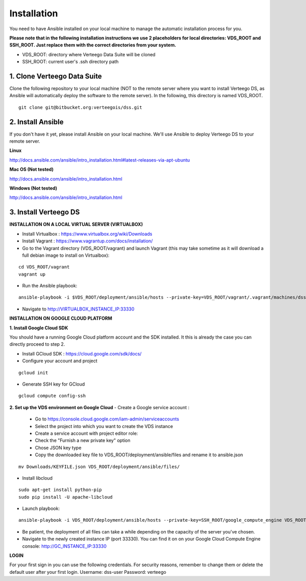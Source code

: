 ############
Installation
############

You need to have Ansible installed on your local machine to manage the automatic installation process for you.

**Please note that in the following installation instructions we use 2 placeholders for local directories: VDS_ROOT and SSH_ROOT. Just replace them with the correct directories from your system.**

- VDS_ROOT: directory where Verteego Data Suite will be cloned
- SSH_ROOT: current user's .ssh directory path

1. Clone Verteego Data Suite
""""""""""""""""""""""""""""
Clone the following repository to your local machine (NOT to the remote server where you want to install Verteego DS, as Ansible will automatically deploy the software to the remote server). In the following, this directory is named VDS_ROOT.

::

    git clone git@bitbucket.org:verteegois/dss.git


2. Install Ansible
""""""""""""""""""
If you don't have it yet, please install Ansible on your local machine. We'll use Ansible to deploy Verteego DS to your remote server.

**Linux**

http://docs.ansible.com/ansible/intro_installation.html#latest-releases-via-apt-ubuntu

**Mac OS (Not tested)**

http://docs.ansible.com/ansible/intro_installation.html

**Windows (Not tested)**

http://docs.ansible.com/ansible/intro_installation.html

3. Install Verteego DS
""""""""""""""""""""""

**INSTALLATION ON A LOCAL VIRTUAL SERVER (VIRTUALBOX)**

- Install Virtualbox : https://www.virtualbox.org/wiki/Downloads
- Install Vagrant    : https://www.vagrantup.com/docs/installation/
- Go to the Vagrant directory (VDS_ROOT/vagrant) and launch Vagrant (this may take sometime as it will download a full debian image to install on Virtualbox):

::

    cd VDS_ROOT/vagrant
    vagrant up



- Run the Ansible playbook:

::

    ansible-playbook -i $VDS_ROOT/deployment/ansible/hosts --private-key=VDS_ROOT/vagrant/.vagrant/machines/dss/virtualbox/private_key $VDS_ROOT/setup_cluster.yml


- Navigate to http://VIRTUALBOX_INSTANCE_IP:33330



**INSTALLATION ON GOOGLE CLOUD PLATFORM**

**1. Install Google Cloud SDK**

You should have a running Google Cloud platform account and the SDK installed. It this is already the case you can directly proceed to step 2.

- Install GCloud SDK : https://cloud.google.com/sdk/docs/
- Configure your account and project

::

    gcloud init



- Generate SSH key for GCloud

::

    gcloud compute config-ssh


**2. Set up the VDS environment on Google Cloud**
- Create a Google service account :
    - Go to https://console.cloud.google.com/iam-admin/serviceaccounts
    - Select the project into which you want to create the VDS instance
    - Create a service account with project editor role:
    - Check the "Furnish a new private key" option
    - Chose JSON key type
    - Copy the downloaded key file to VDS_ROOT/deployment/ansible/files and rename it to ansible.json
::

     mv Downloads/KEYFILE.json VDS_ROOT/deployment/ansible/files/


.. image:: http://verteego-dss-doc.readthedocs.io/en/latest/_static/images/step_01.jpeg

.. image:: http://verteego-dss-doc.readthedocs.io/en/latest/_static/images/step_02.jpeg


- Install libcloud

::

    sudo apt-get install python-pip
    sudo pip install -U apache-libcloud


- Launch playbook:

::

    ansible-playbook -i VDS_ROOT/deployment/ansible/hosts --private-key=SSH_ROOT/google_compute_engine VDS_ROOT/deployment/ansible/setup_gc_instance.yml


- Be patient, the deployment of all files can take a while depending on the capacity of the server you've chosen.
- Navigate to the newly created instance IP (port 33330). You can find it on on your Google Cloud Compute Engine console: http://GC_INSTANCE_IP:33330


**LOGIN**

For your first sign in you can use the following credentials. For security reasons, remember to change them or delete the default user after your first login.
Username: dss-user
Password: verteego